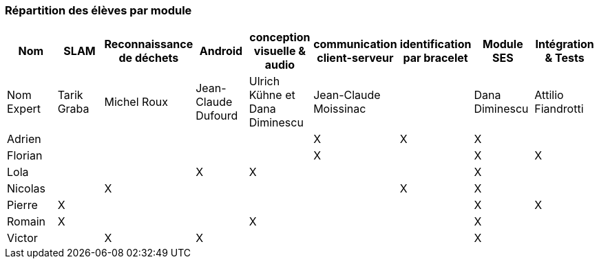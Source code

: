 === Répartition des élèves par module

[cols=",^,^,^,^,^,^,^,^",options="header",]
|====
| Nom        | SLAM | Reconnaissance de déchets | Android | conception visuelle & audio | communication client-serveur | identification par bracelet | Module SES | Intégration & Tests
| Nom Expert | Tarik Graba             | Michel Roux            | Jean-Claude Dufourd   | Ulrich Kühne et Dana Diminescu     | Jean-Claude Moissinac    |         |  Dana Diminescu         | Attilio Fiandrotti

| Adrien     |                         |                        |         |                   | X   | X       |  X         |

| Florian    |                         |                        |         |                   |  X  |         |  X         | X

| Lola       |                         |         |     X    |    X     |       |     |  X          |

| Nicolas    |                         |   X      |         |         |     |  X  |  X          |

| Pierre     |     X                   |         |         |         |    |     |  X          | X

| Romain     |   X                     |         |         |    X     |     |    |  X          |

| Victor     |                         |  X       |   X      |         |     |    |  X          |
|====
